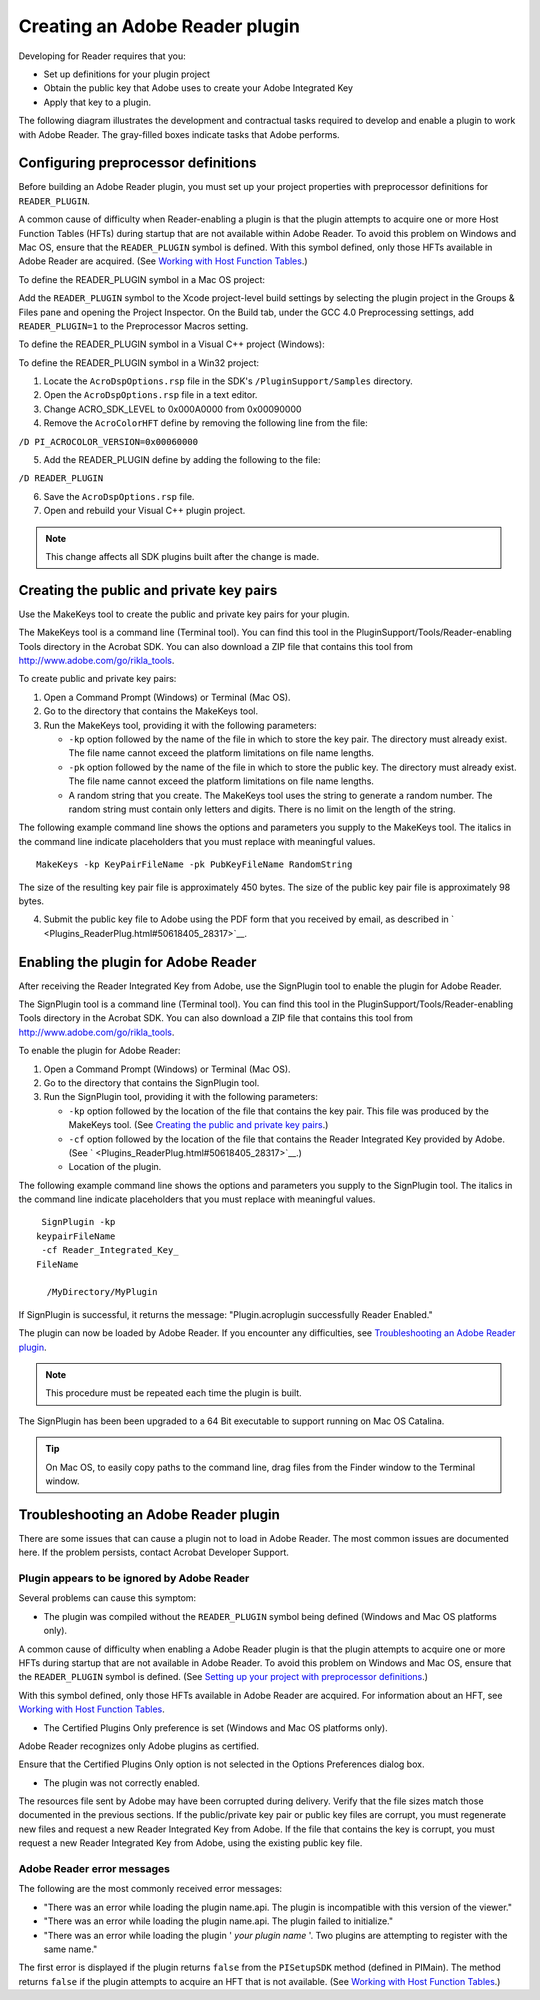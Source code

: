 ******************************************************
Creating an Adobe Reader plugin
******************************************************

Developing for Reader requires that you:

-  Set up definitions for your plugin project
-  Obtain the public key that Adobe uses to create your Adobe Integrated Key
-  Apply that key to a plugin.

The following diagram illustrates the development and contractual tasks required to develop and enable a plugin to work with Adobe Reader. The gray-filled boxes indicate tasks that Adobe performs.

.. image:: images/tasks.png


Configuring preprocessor definitions
================================================================

Before building an Adobe Reader plugin, you must set up your project properties with preprocessor definitions for ``READER_PLUGIN``.

A common cause of difficulty when Reader-enabling a plugin is that the plugin attempts to acquire one or more Host Function Tables (HFTs) during startup that are not available within Adobe Reader. To avoid this problem on Windows and Mac OS, ensure that the ``READER_PLUGIN`` symbol is defined. With this symbol defined, only those HFTs available in Adobe Reader are acquired. (See `Working with Host Function Tables <Plugins_Hft.html#50618412_37928>`__.)

To define the READER_PLUGIN symbol in a Mac OS project:

Add the ``READER_PLUGIN`` symbol to the Xcode project-level build settings by selecting the plugin project in the Groups & Files pane and opening the Project Inspector. On the Build tab, under the GCC 4.0 Preprocessing settings, add ``READER_PLUGIN=1`` to the Preprocessor Macros setting.

To define the READER_PLUGIN symbol in a Visual C++ project (Windows):

To define the READER_PLUGIN symbol in a Win32 project:

#. Locate the ``AcroDspOptions.rsp`` file in the SDK's ``/PluginSupport/Samples`` directory.
#. Open the ``AcroDspOptions.rsp`` file in a text editor.
#. Change ACRO_SDK_LEVEL to 0x000A0000 from 0x00090000
#. Remove the ``AcroColorHFT`` define by removing the following line from the file:

``/D PI_ACROCOLOR_VERSION=0x00060000``

5. Add the READER_PLUGIN define by adding the following to the file:

``/D READER_PLUGIN``

6. Save the ``AcroDspOptions.rsp`` file.
#. Open and rebuild your Visual C++ plugin project.

.. note::

   This change affects all SDK plugins built after the change is made.

Creating the public and private key pairs
==================================================

Use the MakeKeys tool to create the public and private key pairs for your plugin.

The MakeKeys tool is a command line (Terminal tool). You can find this tool in the PluginSupport/Tools/Reader-enabling Tools directory in the Acrobat SDK. You can also download a ZIP file that contains this tool from http://www.adobe.com/go/rikla_tools.

To create public and private key pairs:

#. Open a Command Prompt (Windows) or Terminal (Mac OS).
#. Go to the directory that contains the MakeKeys tool.
#. Run the MakeKeys tool, providing it with the following parameters:

   -  ``-kp`` option followed by the name of the file in which to store the key pair. The directory must already exist. The file name cannot exceed the platform limitations on file name lengths.
   -  ``-pk`` option followed by the name of the file in which to store the public key. The directory must already exist. The file name cannot exceed the platform limitations on file name lengths.
   -  A random string that you create. The MakeKeys tool uses the string to generate a random number. The random string must contain only letters and digits. There is no limit on the length of the string.

The following example command line shows the options and parameters you supply to the MakeKeys tool. The italics in the command line indicate placeholders that you must replace with meaningful values.

::

    MakeKeys -kp KeyPairFileName -pk PubKeyFileName RandomString

The size of the resulting key pair file is approximately 450 bytes. The size of the public key pair file is approximately 98 bytes.

4. Submit the public key file to Adobe using the PDF form that you received by email, as described in ` <Plugins_ReaderPlug.html#50618405_28317>`__.

Enabling the plugin for Adobe Reader
==================================================

After receiving the Reader Integrated Key from Adobe, use the SignPlugin tool to enable the plugin for Adobe Reader.

The SignPlugin tool is a command line (Terminal tool). You can find this tool in the PluginSupport/Tools/Reader-enabling Tools directory in the Acrobat SDK. You can also download a ZIP file that contains this tool from http://www.adobe.com/go/rikla_tools.

To enable the plugin for Adobe Reader:

#. Open a Command Prompt (Windows) or Terminal (Mac OS).
#. Go to the directory that contains the SignPlugin tool.
#. Run the SignPlugin tool, providing it with the following parameters:

   -  ``-kp`` option followed by the location of the file that contains the key pair. This file was produced by the MakeKeys tool. (See `Creating the public and private key pairs <Plugins_ReaderPlug.html#50618405_51981>`__.)
   -  ``-cf`` option followed by the location of the file that contains the Reader Integrated Key provided by Adobe. (See ` <Plugins_ReaderPlug.html#50618405_28317>`__.)
   -  Location of the plugin.

The following example command line shows the options and parameters you supply to the SignPlugin tool. The italics in the command line indicate placeholders that you must replace with meaningful values.

::

    SignPlugin -kp 
   keypairFileName
    -cf Reader_Integrated_Key_
   FileName

     /MyDirectory/MyPlugin

If SignPlugin is successful, it returns the message: "Plugin.acroplugin successfully Reader Enabled."

The plugin can now be loaded by Adobe Reader. If you encounter any difficulties, see `Troubleshooting an Adobe Reader plugin <Plugins_ReaderPlug.html#50618405_49958>`__.

.. note::

   This procedure must be repeated each time the plugin is built.

The SignPlugin has been been upgraded to a 64 Bit executable to support running on Mac OS Catalina.

.. tip::

   On Mac OS, to easily copy paths to the command line, drag files from the Finder window to the Terminal window.

Troubleshooting an Adobe Reader plugin
======================================

There are some issues that can cause a plugin not to load in Adobe Reader. The most common issues are documented here. If the problem persists, contact Acrobat Developer Support.

Plugin appears to be ignored by Adobe Reader
--------------------------------------------

Several problems can cause this symptom:

-  The plugin was compiled without the ``READER_PLUGIN`` symbol being defined (Windows and Mac OS platforms only).

A common cause of difficulty when enabling a Adobe Reader plugin is that the plugin attempts to acquire one or more HFTs during startup that are not available in Adobe Reader. To avoid this problem on Windows and Mac OS, ensure that the ``READER_PLUGIN`` symbol is defined. (See `Setting up your project with preprocessor definitions <Plugins_ReaderPlug.html#50618405_81765>`__.)

With this symbol defined, only those HFTs available in Adobe Reader are acquired. For information about an HFT, see `Working with Host Function Tables <Plugins_Hft.html#50618412_37928>`__.

-  The Certified Plugins Only preference is set (Windows and Mac OS platforms only).

Adobe Reader recognizes only Adobe plugins as certified.

Ensure that the Certified Plugins Only option is not selected in the Options Preferences dialog box.

-  The plugin was not correctly enabled.

The resources file sent by Adobe may have been corrupted during delivery. Verify that the file sizes match those documented in the previous sections. If the public/private key pair or public key files are corrupt, you must regenerate new files and request a new Reader Integrated Key from Adobe. If the file that contains the key is corrupt, you must request a new Reader Integrated Key from Adobe, using the existing public key file.

Adobe Reader error messages
---------------------------

The following are the most commonly received error messages:

-  "There was an error while loading the plugin name.api. The plugin is incompatible with this version of the viewer."
-  "There was an error while loading the plugin name.api. The plugin failed to initialize."
-  "There was an error while loading the plugin ' *your plugin name* '. Two plugins are attempting to register with the same name."

The first error is displayed if the plugin returns ``false`` from the ``PISetupSDK`` method (defined in PIMain). The method returns ``false`` if the plugin attempts to acquire an HFT that is not available. (See `Working with Host Function Tables <Plugins_Hft.html#50618412_37928>`__.)
